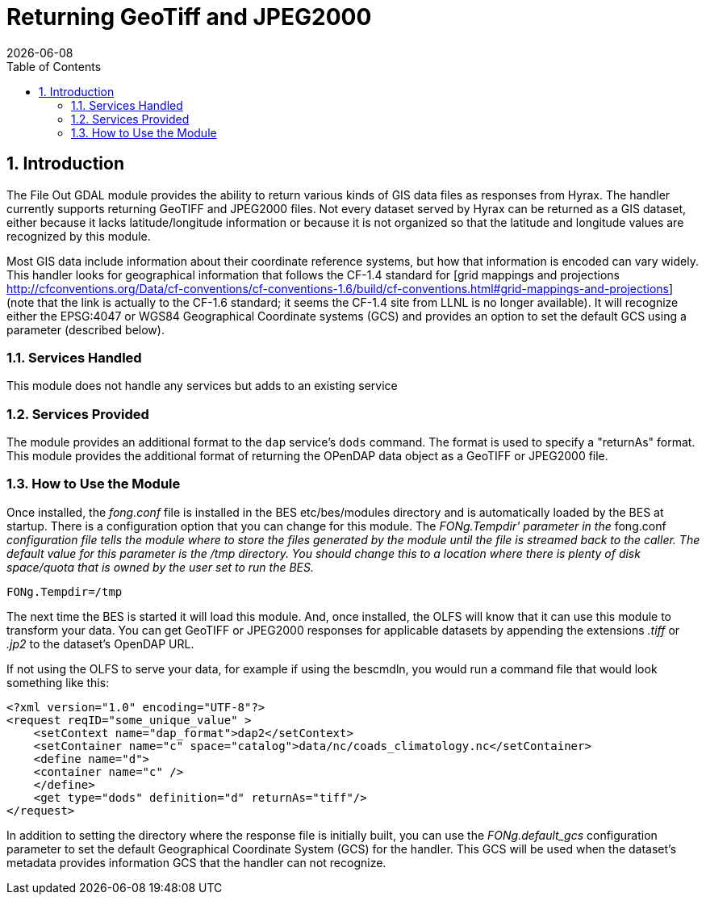= Returning GeoTiff and JPEG2000
:Leonard Porrello <lporrel@gmail.com>:
{docdate}
:numbered:
:toc:

== Introduction

The File Out GDAL module provides the ability to return various kinds of
GIS data files as responses from Hyrax. The handler currently supports
returning GeoTIFF and JPEG2000 files. Not every dataset served by Hyrax
can be returned as a GIS dataset, either because it lacks
latitude/longitude information or because it is not organized so that
the latitude and longitude values are recognized by this module.

Most GIS data include information about their coordinate reference
systems, but how that information is encoded can vary widely. This
handler looks for geographical information that follows the CF-1.4
standard for [grid mappings and projections
http://cfconventions.org/Data/cf-conventions/cf-conventions-1.6/build/cf-conventions.html#grid-mappings-and-projections]
(note that the link is actually to the CF-1.6 standard; it seems the
CF-1.4 site from LLNL is no longer available). It will recognize either
the EPSG:4047 or WGS84 Geographical Coordinate systems (GCS) and
provides an option to set the default GCS using a parameter (described
below).

=== Services Handled

This module does not handle any services but adds to an existing service

=== Services Provided

The module provides an additional format to the `dap` service's `dods`
command. The format is used to specify a "returnAs" format. This module
provides the additional format of returning the OPenDAP data object as a
GeoTIFF or JPEG2000 file.

=== How to Use the Module

Once installed, the _fong.conf_ file is installed in the BES
etc/bes/modules directory and is automatically loaded by the BES at
startup. There is a configuration option that you can change for this
module. The _FONg.Tempdir' parameter in the_ fong.conf _configuration
file tells the module where to store the files generated by the module
until the file is streamed back to the caller. The default value for
this parameter is the /tmp directory. You should change this to a
location where there is plenty of disk space/quota that is owned by the
user set to run the BES._

----
FONg.Tempdir=/tmp
----

The next time the BES is started it will load this module. And, once
installed, the OLFS will know that it can use this module to transform
your data. You can get GeoTIFF or JPEG2000 responses for applicable
datasets by appending the extensions _.tiff_ or _.jp2_ to the dataset's
OpenDAP URL.

If not using the OLFS to serve your data, for example if using the
bescmdln, you would run a command file that would look something like
this:

----
<?xml version="1.0" encoding="UTF-8"?>
<request reqID="some_unique_value" >
    <setContext name="dap_format">dap2</setContext>
    <setContainer name="c" space="catalog">data/nc/coads_climatology.nc</setContainer>
    <define name="d">
    <container name="c" />
    </define>
    <get type="dods" definition="d" returnAs="tiff"/>
</request>
----

In addition to setting the directory where the response file is
initially built, you can use the _FONg.default_gcs_ configuration
parameter to set the default Geographical Coordinate System (GCS) for
the handler. This GCS will be used when the dataset's metadata 
provides information GCS that the handler can not recognize.
